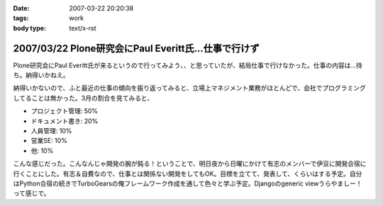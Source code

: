 :date: 2007-03-22 20:20:38
:tags: work
:body type: text/x-rst

=====================================================
2007/03/22 Plone研究会にPaul Everitt氏...仕事で行けず
=====================================================

Plone研究会にPaul Everitt氏が来るというので行ってみよう、、と思っていたが、結局仕事で行けなかった。仕事の内容は...待ち。納得いかねえ。

納得いかないので、ふと最近の仕事の傾向を振り返ってみると、立場上マネジメント業務がほとんどで、会社でプログラミングしてることは無かった。3月の割合を見てみると、

- プロジェクト管理: 50%
- ドキュメント書き: 20%
- 人員管理: 10%
- 営業SE: 10%
- 他: 10%

こんな感じだった。こんなんじゃ開発の腕が鈍る！ということで、明日夜から日曜にかけて有志のメンバーで伊豆に開発合宿に行くことにした。有志＆自費なので、仕事とは関係ない開発をしてもOK。目標を立てて、発表して、くらいはする予定。自分はPython合宿の続きでTurboGearsの俺フレームワーク作成を通して色々と学ぶ予定。Djangoのgeneric viewうらやましー！って感じで。



.. :extend type: text/html
.. :extend:



.. :comments:
.. :comment id: 2007-03-22.6772577297
.. :title: Re:Plone研究会にPaul Everitt氏...仕事で行けず
.. :author: masaru
.. :date: 2007-03-22 20:41:18
.. :email: 
.. :url: 
.. :body:
.. これは、おもしろい成分解析ですね。
.. 合宿頑張ってください
.. 
